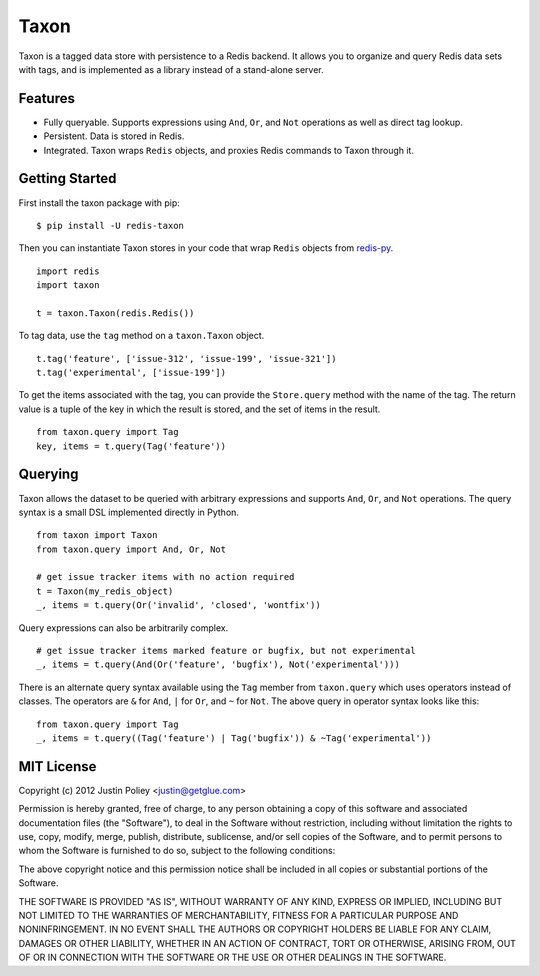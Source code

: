 -----
Taxon
-----

Taxon is a tagged data store with persistence to a Redis backend. It allows you to organize and query Redis data sets with tags, and is implemented as a library instead of a stand-alone server.

Features
--------

- Fully queryable. Supports expressions using ``And``, ``Or``, and ``Not`` operations as well as direct tag lookup.
- Persistent. Data is stored in Redis.
- Integrated. Taxon wraps ``Redis`` objects, and proxies Redis commands to Taxon through it.

Getting Started
---------------

First install the taxon package with pip:

::
    
    $ pip install -U redis-taxon

Then you can instantiate Taxon stores in your code that wrap ``Redis`` objects from `redis-py`_.

.. _redis-py: https://github.com/andymccurdy/redis-py

::
    
    import redis
    import taxon

    t = taxon.Taxon(redis.Redis())

To tag data, use the ``tag`` method on a ``taxon.Taxon`` object.

::
    
    t.tag('feature', ['issue-312', 'issue-199', 'issue-321'])
    t.tag('experimental', ['issue-199'])

To get the items associated with the tag, you can provide the ``Store.query`` method with the name of the tag. The return value is a tuple of the key in which the result is stored, and the set of items in the result.

::
    
    from taxon.query import Tag
    key, items = t.query(Tag('feature'))

Querying
--------

Taxon allows the dataset to be queried with arbitrary expressions and supports ``And``, ``Or``, and ``Not`` operations. The query syntax is a small DSL implemented directly in Python.

::
    
    from taxon import Taxon
    from taxon.query import And, Or, Not

    # get issue tracker items with no action required
    t = Taxon(my_redis_object)
    _, items = t.query(Or('invalid', 'closed', 'wontfix'))

Query expressions can also be arbitrarily complex.

::
    
    # get issue tracker items marked feature or bugfix, but not experimental
    _, items = t.query(And(Or('feature', 'bugfix'), Not('experimental')))

There is an alternate query syntax available using the ``Tag`` member from ``taxon.query`` which uses operators instead of classes. The operators are ``&`` for ``And``, ``|`` for ``Or``, and ``~`` for ``Not``. The above query in operator syntax looks like this:

::
    
    from taxon.query import Tag
    _, items = t.query((Tag('feature') | Tag('bugfix')) & ~Tag('experimental'))

MIT License
-----------

Copyright (c) 2012 Justin Poliey <justin@getglue.com>

Permission is hereby granted, free of charge, to any person obtaining a copy of this software and associated documentation files (the "Software"), to deal in the Software without restriction, including without limitation the rights to use, copy, modify, merge, publish, distribute, sublicense, and/or sell copies of the Software, and to permit persons to whom the Software is furnished to do so, subject to the following conditions:

The above copyright notice and this permission notice shall be included in all copies or substantial portions of the Software.

THE SOFTWARE IS PROVIDED "AS IS", WITHOUT WARRANTY OF ANY KIND, EXPRESS OR IMPLIED, INCLUDING BUT NOT LIMITED TO THE WARRANTIES OF MERCHANTABILITY, FITNESS FOR A PARTICULAR PURPOSE AND NONINFRINGEMENT. IN NO EVENT SHALL THE AUTHORS OR COPYRIGHT HOLDERS BE LIABLE FOR ANY CLAIM, DAMAGES OR OTHER LIABILITY, WHETHER IN AN ACTION OF CONTRACT, TORT OR OTHERWISE, ARISING FROM, OUT OF OR IN CONNECTION WITH THE SOFTWARE OR THE USE OR OTHER DEALINGS IN THE SOFTWARE.